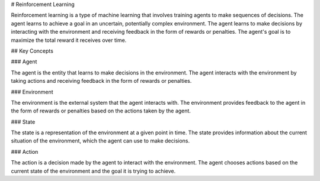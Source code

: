 # Reinforcement Learning

Reinforcement learning is a type of machine learning that involves training agents to make sequences of decisions. The agent learns to achieve a goal in an uncertain, potentially complex environment. The agent learns to make decisions by interacting with the environment and receiving feedback in the form of rewards or penalties. The agent's goal is to maximize the total reward it receives over time.

## Key Concepts

### Agent

The agent is the entity that learns to make decisions in the environment. The agent interacts with the environment by taking actions and receiving feedback in the form of rewards or penalties.

### Environment

The environment is the external system that the agent interacts with. The environment provides feedback to the agent in the form of rewards or penalties based on the actions taken by the agent.

### State

The state is a representation of the environment at a given point in time. The state provides information about the current situation of the environment, which the agent can use to make decisions.

### Action

The action is a decision made by the agent to interact with the environment. The agent chooses actions based on the current state of the environment and the goal it is trying to achieve.